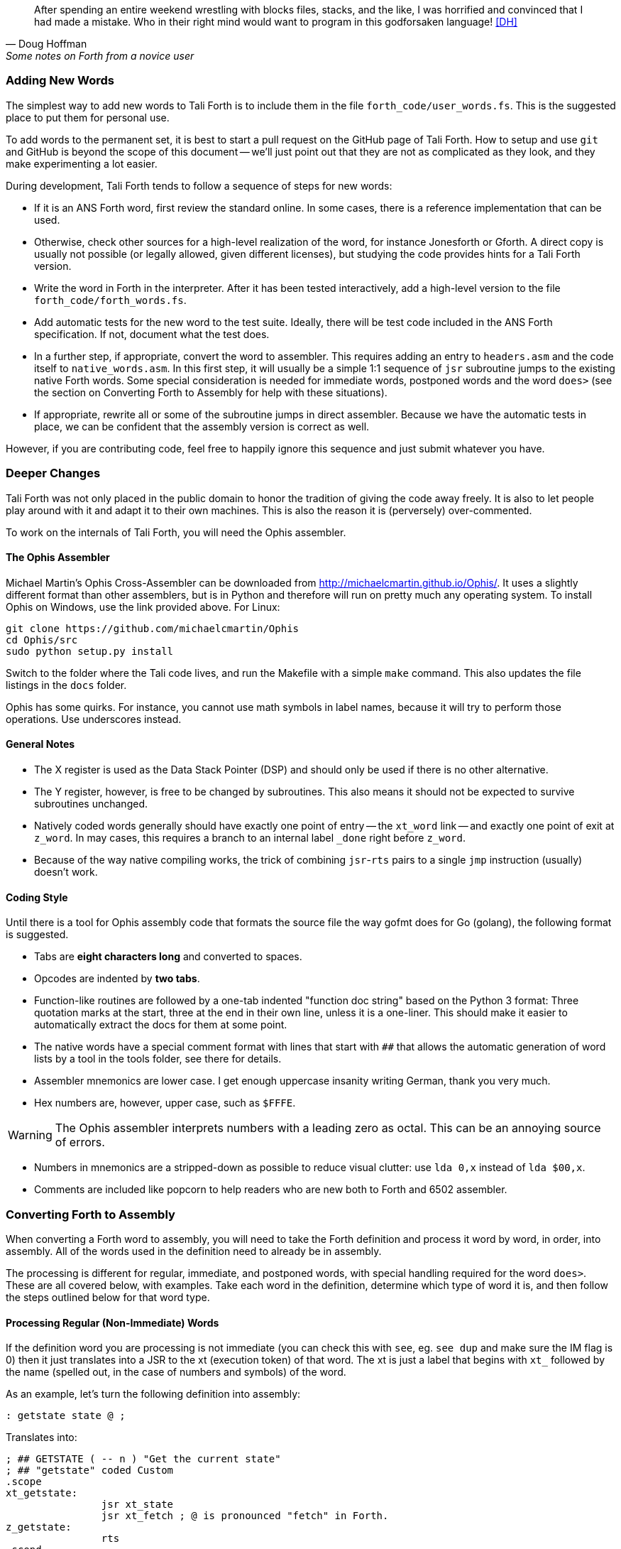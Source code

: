 [quote, Doug Hoffman, Some notes on Forth from a novice user]
After spending an entire weekend wrestling with blocks files, stacks, and
the like, I was horrified and convinced that I had made a mistake. Who
in their right mind would want to program in this godforsaken language! <<DH>>

=== Adding New Words

The simplest way to add new words to Tali Forth is to include them in the file
`forth_code/user_words.fs`. This is the suggested place to put them for personal
use.

To add words to the permanent set, it is best to start a pull request on the
GitHub page of Tali Forth. How to setup and use `git` and GitHub is beyond the
scope of this document -- we'll just point out that they are not as complicated as
they look, and they make experimenting a lot easier.

During development, Tali Forth tends to follow a sequence of steps for new words:

* If it is an ANS Forth word, first review the standard online. In some cases,
  there is a reference implementation that can be used.

* Otherwise, check other sources for a high-level realization of the word, for
  instance Jonesforth or Gforth. A direct copy is usually not possible (or legally
  allowed, given different licenses), but studying the code provides hints for
  a Tali Forth version.

* Write the word in Forth in the interpreter. After it has been tested
  interactively, add a high-level version to the file `forth_code/forth_words.fs`.

* Add automatic tests for the new word to the test suite. Ideally, there will
  be test code included in the ANS Forth specification. If not, document what
  the test does.

* In a further step, if appropriate, convert the word to
  assembler. This requires adding an entry to `headers.asm` and the
  code itself to `native_words.asm`.  In this first step, it will
  usually be a simple 1:1 sequence of `jsr` subroutine jumps to the
  existing native Forth words.  Some special consideration is needed
  for immediate words, postponed words and the word `does>` (see the
  section on Converting Forth to Assembly for help with these
  situations).

* If appropriate, rewrite all or some of the subroutine jumps in direct
  assembler. Because we have the automatic tests in place, we can be confident
  that the assembly version is correct as well.

However, if you are contributing code, feel free to happily ignore this sequence
and just submit whatever you have.

=== Deeper Changes

Tali Forth was not only placed in the public domain to honor the tradition of
giving the code away freely. It is also to let people play around with it and
adapt it to their own machines. This is also the reason it is (perversely)
over-commented.

To work on the internals of Tali Forth, you will need the Ophis assembler.

==== The Ophis Assembler

Michael Martin's Ophis Cross-Assembler can be downloaded from
http://michaelcmartin.github.io/Ophis/. It uses a slightly different format than
other assemblers, but is in Python and therefore will run on pretty much any
operating system. To install Ophis on Windows, use the link provided above. For
Linux:

----
git clone https://github.com/michaelcmartin/Ophis
cd Ophis/src
sudo python setup.py install
----

Switch to the folder where the Tali code lives, and run the Makefile with a
simple `make` command. This also updates the file listings in the `docs` folder.

Ophis has some quirks. For instance, you cannot use math symbols in label names,
because it will try to perform those operations. Use underscores instead.

==== General Notes

* The X register is used as the Data Stack Pointer (DSP) and should only be used
  if there is no other alternative.

* The Y register, however, is free to be changed by subroutines. This also means
  it should not be expected to survive subroutines unchanged.

* Natively coded words generally should have exactly one point of entry -- the 
  `xt_word` link -- and exactly one point of exit at `z_word`. In may cases,
  this requires a branch to an internal label `_done` right before `z_word`.

* Because of the way native compiling works, the trick of combining
  `jsr`-`rts` pairs to a single `jmp` instruction (usually) doesn't work.


==== Coding Style

Until there is a tool for Ophis assembly code that formats the source file the
way gofmt does for Go (golang), the following format is suggested.

* Tabs are **eight characters long** and converted to spaces.

* Opcodes are indented by **two tabs**.

* Function-like routines are followed by a one-tab indented "function doc string"
  based on the Python 3 format: Three quotation marks at the start, three at the
  end in their own line, unless it is a one-liner. This should make it easier to
  automatically extract the docs for them at some point.

* The native words have a special comment format with lines that start with `##`
  that allows the automatic generation of word lists by a tool in the tools
  folder, see there for details.

* Assembler mnemonics are lower case. I get enough uppercase insanity writing German,
  thank you very much.

* Hex numbers are, however, upper case, such as `$FFFE`. 

WARNING: The Ophis assembler interprets numbers with a leading zero as octal.
This can be an annoying source of errors.

* Numbers in mnemonics are a stripped-down as possible to reduce
  visual clutter: use `lda 0,x` instead of `lda $00,x`.

* Comments are included like popcorn to help readers who are new both to Forth
  and 6502 assembler.

=== Converting Forth to Assembly

When converting a Forth word to assembly, you will need to take the Forth
definition and process it word by word, in order, into assembly.  All of the
words used in the definition need to already be in assembly.

The processing is different for regular, immediate, and postponed words, with
special handling required for the word `does>`.  These are all covered below,
with examples.  Take each word in the definition, determine which type of word
it is, and then follow the steps outlined below for that word type.

==== Processing Regular (Non-Immediate) Words

If the definition word you are processing is not immediate (you can check this
with `see`, eg. `see dup` and make sure the IM flag is 0) then it just
translates into a JSR to the xt (execution token) of that word.  The xt is just
a label that begins with `xt_` followed by the name (spelled out, in the case of
numbers and symbols) of the word.

As an example, let's turn the following definition into assembly:

---- 
: getstate state @ ; 
---- 
Translates into: 
---- 
; ## GETSTATE ( -- n ) "Get the current state" 
; ## "getstate" coded Custom 
.scope 
xt_getstate: 
                jsr xt_state
                jsr xt_fetch ; @ is pronounced "fetch" in Forth.
z_getstate: 
                rts 
.scend 
----

The above code would be added to native_words.asm, probably right after
get-order.  native_words.asm is roughly in alphabetical order with a few odd
words that need to be close to each other.

The header above the code is in a special format used to track where words come
from and their current status.  It is parsed by a tool that helps to track
information about the words, so the format (including the ##s) is important.
The first line has the name (which is uppercase, but needs to match whatever
comes after the xt_ and z_ in the labels below it), the input and output stack
parameters in standard Forth format, and a string that has a short description
of what the word does.  The second line has a string showing the name as it
would be typed in Forth (useful for words with symbols in them), the current
testing status (coded, tested, auto), and where the word comes from (ANS,
Gforth, etc.)  See the top of native_words.asm for more information on the
status field, but "coded" is likely to be the right choice until you've
thoroughly tested your new word.

The `.scope` and `.scend` are special directives to the Ophis assembler to
create a scope for local labels.  Local labels begin with an underscore "_" and
are only visible within the same scope.  This allows multiple words to all have
a `_done:` label, for example, and each word will only branch to its own local
version of `_done:` found within its scope.  Any branching within the word
(eg. for ifs and loops) should be done with local labels.  Labels without an
underscore at the beginning are globally available.

The labels xt_xxxx and z_xxxx need to be the entry and exit point, respectively,
of your word.  The xxxx portion should be your word spelled out (eg. numbers and
symbols spelled out with underscores between them).  Although allowed in the
Forth word, the dash "-" symbol is not allowed in the label (the assembler will
try to do subtraction), so it is replaced with an underscore anywhere it is
used.  The one and only RTS should be right after the z_xxxx label.  If you need
to return early in your word, put a `_done:` label just before the z_xxxx label
and branch to that.

You can see that the body is just a sequence of JSRs calling each existing word
in turn.  If you aren't sure of the xt_xxxx name of a forth word, you can search
native_words.asm for the Forth word (in lowercase) in double quotes and you will
find it in the header for that word.  `xt_fetch`, above, could be found by
searching for "@" (including the quotes) if you didn't know its name.

==== Processing Immediate Words

To determine if a word is immediate, use the word `see` on it (eg. `see [char]`
for the example below).  Processing an immediate word takes a little more
detective work.  You'll need to determine what these words do to the word being
compiled and then do it yourself in assembly, so that only what is actually
compiled into the word (in forth) shows up in your assembly.  Some immediate
words, such as `.(` don't have any affect on the word being compiled and will
not have any assembly generated.

Let's start with the simple example:
----
: star [char] * emit ;
----

The fact that [char] is a square-bracketed word is a strong hint that it's an
immediate word, but you can verify this by looking at the IM flag using `see
[char]`.  This word takes the next character (after a single space) and compiles
instructions to put it on the stack.  It also uses up the * in the input.  It
will need to be replaced with the final result, which is code to put a * on the
stack.  Checking emit shows that it's a normal (non-immediate) word and will be
translated into assembly as a JSR.

When we go to add our word to native_words.asm, we discover that the name
xt_star is already in use (for the multiplication word `*`), so this will show how
to deal with that complication as well.  

---- 
; ## STAR_WORD ( -- ) "Print a * on the screen" 
; ## "star" coded Custom 
.scope 
xt_star_word: 
                ; Put a * character on the stack.  
                dex             ; Make room on the data stack.  
                dex 
                lda #42         ; * is ASCII character 42.
                sta 0,x         ; Store in low byte of stack cell.
                stz 1,x         ; high byte is zeroed for characters.
                jsr xt_emit     ; Print the character to the screen.
z_star_word: 
                rts 
.scend 
----

We chose the labels xt_star_word and z_star_word for this word, but it will be
named "star" in the dictionary and Tali won't confuse it with `\*` for
multiplication.  The `[char] *` portion of the definition has the behavior of
compiling the instructions to put the character "*" on the stack.  We translate
that into the assembly that does that directly.  The word `emit` is a normal
word, and is just translated into a JSR.

==== Processing Postponed Words

Postponed words in a definition are very easy to spot because they will have the
word `POSTPONE` in front of them.  You will still need to determine if the word
being postponed is immediate or not, as that will affect how you translate it
into assembly.

If the word being postponed is an immediate word, then it is very simple and
translates to just a JSR to the word being postponed.  In this case, the word
POSTPONE is being used to instruct Forth to compile the next word rather than
running it (immediately) when it is seen in the forth definition.  Because your
assembly is the "compiled" version, you just have to include a call to the word
being postponed.

If the word being postponed is a regular word, then you need to include assembly
to cause that word to be compiled when your word is run.  There is a helper
function `cmpl_subroutine` that takes the high byte of the address in Y and the
low byte in A to help you out with this.

We'll take a look at the Forth word `IS` (used with deferred words) because it
has a mix of regular, postponed immediate, and postponed regular words without
being too long.  The definition in Forth looks like:

----
: is state @ if postpone ['] postpone defer! else ' defer! then ; immediate
----

This has an `IF` in it, which we will need to translate into branches and will
be a good demonstration of using local labels.  This word has stateful behavior
(eg. it acts differently in INTERPRET mode than it does in COMPILE mode).  While
we could translate the "state @" portion at the beginning into JSRs to xt_state
and xt_fetch, it will be much faster to look in the state variable directly in
assembly.  You can find all of the names of internal Tali variables in
definitions.asm.

The assembly version of this (which you can find in native_words.asm as this is
the actual assembly definition of this word) is:

----
; ## IS ( xt "name" -- ) "Set named word to execute xt"
; ## "is"  auto  ANS core ext
        ; """http://forth-standard.org/standard/core/IS"""
.scope
xt_is:
                ; This is a state aware word with different behavior
                ; when used while compiling vs interpreting.
                ; Check STATE
                lda state
                ora state+1
                beq _interpreting
_compiling:
                ; Run ['] to compile the xt of the next word
                ; as a literal.
                jsr xt_bracket_tick

                ; Postpone DEFER! by compiling a JSR to it.
                ldy #>xt_defer_store
                lda #<xt_defer_store
                jsr cmpl_subroutine
                bra _done
_interpreting:
                jsr xt_tick
                jsr xt_defer_store
_done:          
z_is:           rts
.scend
----

In the header, you can see this word is part of the ANS standard in the extended
core word set.  The "auto" means that there are automated tests (in the tests
subdirectory) that automatically test this word.  There is also a link in the
comments (not technically part of the header) to the ANS standard for this word.

The `STATE @ IF` portion of the definition is replaced by checking the state
directly.  The state variable is 0 for interpreting and -1 ($FFFF) for
compiling.  This assembly looks directly in the state variable (it's a 16-bit
variable, so both halves are used to check for 0).  In order to keep the
assembly in the same order as the Forth code, we branch on zero (the IF would
have been compiled into a "0branch") to the ELSE section of the code.

The true section of the IF has two postponed words.  Conveniently (for
demonstration purposes), the first one is an immediate word and the second is
not.  You can see that the first postponed word is translated into a JSR and the
second is translated into a call to cmpl_subroutine with Y and A filled in with
the address of the word being postponed.  Because the true section should not
run the code for the ELSE section, we use a BRA to a _done label.

The ELSE section of the IF just has two regular words, so they are just
translated into JSRs.

The `immediate` on the end is handled in the header in headers.asm by adding IM
to the status flags.  See the top of headers.asm for a description of all of the
header fields.

==== Processing DOES>

The word `does>` is an immediate word.  It is commonly used, along with `create`
(which is not immediate and can be processed normally), in defining words.
Defining words in Forth are words that can be used to declare new words.
Because it is likely to be seen in Forth code, its particular assembly behavior
is covered here.

To see how `does>` is translated, we will consider the word `2CONSTANT`:

----
: 2constant ( d -- ) create swap , , does> dup @ swap cell+ @ ;
----

This word is from the ANS double set of words and it creates a new named
constant that puts its value on the stack when it is run.  It's commonly used
like this:

----
12345678. 2constant bignum
bignum d.
----

The . at the end of the number makes it a double-cell (32-bit on Tali) number.

The assembly code for `2CONSTANT` (taken from native_words.asm) looks like:
----
; ## TWO_CONSTANT (C: d "name" -- ) ( -- d) "Create a constant for a double word"
; ## "2constant"  auto  ANS double
        ; """https://forth-standard.org/standard/double/TwoCONSTANT
        ; Based on the Forth code
        ; : 2CONSTANT ( D -- )  CREATE SWAP , , DOES> DUP @ SWAP CELL+ @ ;
        ; """
.scope
xt_two_constant:
                jsr underflow_2

                jsr xt_create
                jsr xt_swap
                jsr xt_comma
                jsr xt_comma
                
                jsr does_runtime    ; does> turns into these two routines.
                jsr dodoes
                
                jsr xt_dup
                jsr xt_fetch
                jsr xt_swap
                jsr xt_cell_plus
                jsr xt_fetch
                
z_two_constant: rts
.scend
----

This word takes an argument, so underflow checking is added right at the top
(and the UF flag is added in headers.asm).  Underflow checking is optional, but
recommended for words that take arguments on the stack.  To add underflow
checking to your word, just call the appropriate underflow checking helper
(underflow_1 to underflow_4) based on how many cells you are expecting (minimum)
on the stack.  If there aren't that many cells on the stack when the word is
run, an error message will be printed and the rest of the word will not be run.

This word takes a double-cell value on the stack, so underflow_2 was used.  The
underflow check must be the first line in your word.

All of the other words other than `does>` in this definition are regular words,
so they just turn into JSRs.  The word `does>` turns into a `jsr does_runtime`
followed by a `jsr dodoes`.

=== Code Cheat Sheets

[quote, Leo Brodie, Thinking Forth]
Programming computers can be crazy-making. <<LB2>>


==== The Stack Drawing

This is your friend and should probably go on your wall or something.

....
                +--------------+
                |          ... |
                +-            -+
                |              |   ...
                +-  (empty)   -+
                |              |  FE,X
                +-            -+
          ...   |              |  FF,X
                +==============+
         $0076  |           LSB|  00,X   <-- DSP (X Register)
                +-    TOS     -+
         $0077  |           MSB|  01,X
                +==============+
         $0078  |  (garbage)   |  02,X   <-- DSP0
                +--------------+
         $0079  |              |  03,X
                + (floodplain) +
         $007A  |              |  04,X
                +--------------+
....

==== Coding Idioms

[quote, Charles Moore, The Evolution of FORTH, an Unusual Language]
The first modern FORTH was coded in FORTRAN. Shortly thereafter it was recoded
in assembler. Much later it was coded in FORTH. <<CHM2>>

While coding a Forth, there are certain assembler fragments that get repeated
over and over again. These could be included as macros, but that can make the
code harder to read for somebody only familiar with basic assembly.

Some of these fragments could be written in other variants, such as the "push
value" version, which could increment the DSP twice before storing a value. We
try to keep these in the same sequence (a "dialect" or "code mannerism" if you
will) so we have the option of adding code analysis tools later.

* `drop` cell of top of the Data Stack 

----
                inx
                inx
----

* `push` a value to the Data Stack. Remember the Data Stack Pointer (DSP, the
  X register of the 65c02) points to the LSB of the TOS value.

---- 
                dex
                dex
                lda <LSB>      ; or pla, jsr key_a, etc.
                sta 0,x
                lda <MSB>      ; or pla, jsr key_a, etc.
                sta 1,x
----

* `pop` a value off the Data Stack

----
                lda 0,x
                sta <LSB>      ; or pha, jsr emit_a, etc
                lda 1,x
                sta <MSB>      ; or pha, jsr emit_a, etc
                inx
                inx
----

==== vim Shortcuts

One option for these is to add abbreviations to your favorite editor, which
should of course be vim, because vim is cool. There are examples farther down.
They all assume that auto-indent is on and we are two tabs into the code, and
use `#` at the end of the abbreviation to keep them separate from the normal
words. My `~/.vimrc` file contains the following lines for work on `.asm` files:

----
ab drop# inx<tab><tab>; drop<cr>inx<cr><left>
ab push# dex<tab><tab>; push<cr>dex<cr>lda $<LSB><cr>sta $00,x<cr>lda $<MSB><cr>sta $01,x<cr><up><up><u>
ab pop# lda $00,x<tab><tab>; pop<cr>sta $<LSB><cr>lda $01,x<cr>sta $<MSB><cr>inx<cr>inx<cr><up><up><up>>
----


